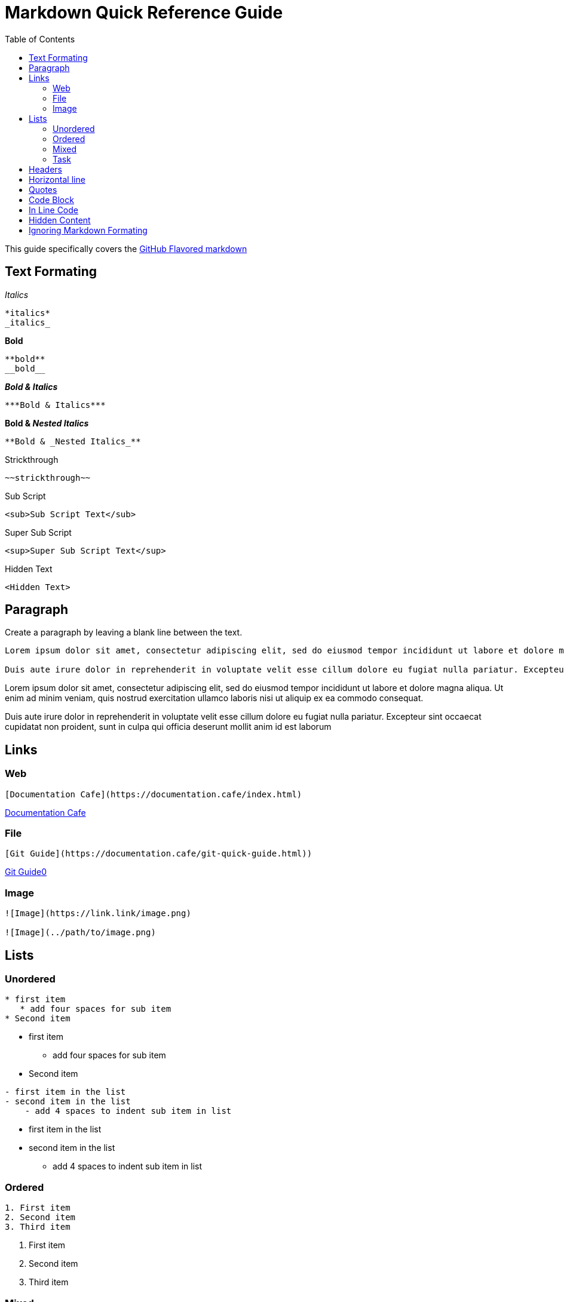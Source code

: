 = Markdown Quick Reference Guide
:toc: right

This guide specifically covers the https://docs.github.com/en/get-started/writing-on-github/getting-started-with-writing-and-formatting-on-github/basic-writing-and-formatting-syntax[GitHub Flavored markdown]


== Text Formating

._Italics_
----
*italics*
_italics_
----
.*Bold*
----
**bold**
__bold__
----
.*_Bold & Italics_*
----
***Bold & Italics***
----
.*Bold & _Nested Italics_*
----
**Bold & _Nested Italics_**
----
.[.line-through]#Strickthrough#
----
~~strickthrough~~
----
.Sub Script
----
<sub>Sub Script Text</sub>
----
.Super Sub Script
----
<sup>Super Sub Script Text</sup>
----
.Hidden Text
----
<Hidden Text>
----

== Paragraph
Create a paragraph by leaving a blank line between the text. 
----
Lorem ipsum dolor sit amet, consectetur adipiscing elit, sed do eiusmod tempor incididunt ut labore et dolore magna aliqua. Ut enim ad minim veniam, quis nostrud exercitation ullamco laboris nisi ut aliquip ex ea commodo consequat. 

Duis aute irure dolor in reprehenderit in voluptate velit esse cillum dolore eu fugiat nulla pariatur. Excepteur sint occaecat cupidatat non proident, sunt in culpa qui officia deserunt mollit anim id est laborum
----

Lorem ipsum dolor sit amet, consectetur adipiscing elit, sed do eiusmod tempor incididunt ut labore et dolore magna aliqua. Ut enim ad minim veniam, quis nostrud exercitation ullamco laboris nisi ut aliquip ex ea commodo consequat. 

Duis aute irure dolor in reprehenderit in voluptate velit esse cillum dolore eu fugiat nulla pariatur. Excepteur sint occaecat cupidatat non proident, sunt in culpa qui officia deserunt mollit anim id est laborum

== Links
=== Web
----
[Documentation Cafe](https://documentation.cafe/index.html)
----

https://documentation.cafe/index.html[Documentation Cafe]

=== File
----
[Git Guide](https://documentation.cafe/git-quick-guide.html))
----

https://documentation.cafe/git-quick-guide.html[Git Guide0]

=== Image
----
![Image](https://link.link/image.png)

![Image](../path/to/image.png)

----


== Lists
=== Unordered
----
* first item
   * add four spaces for sub item
* Second item
----
* first item
** add four spaces for sub item
* Second item

----
- first item in the list
- second item in the list
    - add 4 spaces to indent sub item in list
----

* first item in the list
* second item in the list
** add 4 spaces to indent sub item in list


=== Ordered
----
1. First item
2. Second item
3. Third item
----
. First item
. Second item
. Third item

=== Mixed
----
1. First item
    - sub bulleted item. add 4 spaces
2. second item
    - add 4 spaces to indent sub item in list
        * add additional 4 spaces
----
. First item
** sub bulleted item. add 4 spaces
. second item
** add 4 spaces to indent sub item in list
*** add additional 4 spaces

=== Task
----
- [x] Task 1
- [x] Task 2
- [ ] Task 3
----

* [x] Task 1
* [x] Task 2
* [ ] Task 3


== Headers
----
# First tier header
## Second tier header
### Third tier header
#### Forth tier header
##### five tier header
###### sixth tier header
## Second tier header
----

== Horizontal line
----
Three hyphens

--- 

Three asterisks

*** 

Three underscores

___ 
----

Three hyphens

--- 

Three asterisks

*** 

Three underscores

___ 


== Quotes
----
> This is quoted text
>-- Some Person
----

The quote will look like this:

"This is quoted text"
-- Some Person

== Code Block
3 backticks above an below code.  
----
```
this is a code block
```
----
----
this is a code block
----

== In Line Code
----
I thinks you should use an `<addr>` element here instead.
----
I thinks you should use an `<addr>` element here instead.

== Hidden Content
----
<!-- This comment will not show in rendered markdown -->
----

== Ignoring Markdown Formating
Add a `\` before and after the formating marks to stop the fromating from being rendered.
----
This text will not show as \**bold**\ or \*italics*\ in rendered markdown. 
----

This text will not show as \\**bold** or \*italics* in rendered markdown. 
